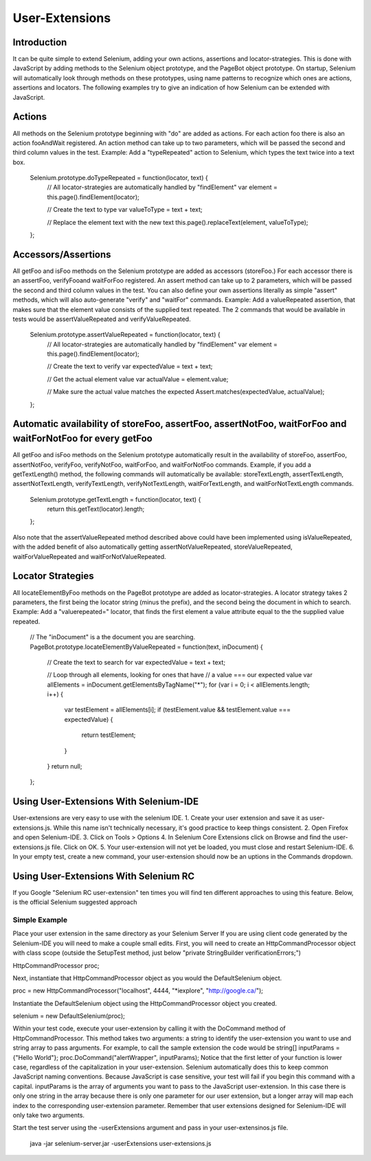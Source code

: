 
User-Extensions
===============
Introduction
------------------
It can be quite simple to extend Selenium, adding your own actions, assertions and locator-strategies. This is done with JavaScript by adding methods to the Selenium object prototype, and the PageBot object prototype. On startup, Selenium will automatically look through methods on these prototypes, using name patterns to recognize which ones are actions, assertions and locators.
The following examples try to give an indication of how Selenium can be extended with JavaScript.

Actions
-------

All methods on the Selenium prototype beginning with "do" are added as actions. For each action foo there is also an action fooAndWait registered. An action method can take up to two parameters, which will be passed the second and third column values in the test.
Example: Add a "typeRepeated" action to Selenium, which types the text twice into a text box.
        Selenium.prototype.doTypeRepeated = function(locator, text) {
            // All locator-strategies are automatically handled by "findElement"
            var element = this.page().findElement(locator);
        
            // Create the text to type
            var valueToType = text + text;
        
            // Replace the element text with the new text
            this.page().replaceText(element, valueToType);
        };
        
Accessors/Assertions
--------------------

All getFoo and isFoo methods on the Selenium prototype are added as accessors (storeFoo.) For each accessor there is an assertFoo, verifyFooand waitForFoo registered. An assert method can take up to 2 parameters, which will be passed the second and third column values in the test. You can also define your own assertions literally as simple "assert" methods, which will also auto-generate "verify" and "waitFor" commands.
Example: Add a valueRepeated assertion, that makes sure that the element value consists of the supplied text repeated. The 2 commands that would be available in tests would be assertValueRepeated and verifyValueRepeated.
        Selenium.prototype.assertValueRepeated = function(locator, text) {
            // All locator-strategies are automatically handled by "findElement"
            var element = this.page().findElement(locator);
        
            // Create the text to verify
            var expectedValue = text + text;
        
            // Get the actual element value
            var actualValue = element.value;
        
            // Make sure the actual value matches the expected
            Assert.matches(expectedValue, actualValue);
        };
        
Automatic availability of storeFoo, assertFoo, assertNotFoo, waitForFoo and waitForNotFoo for every getFoo
----------------------------------------------------------------------------------------------------------
All getFoo and isFoo methods on the Selenium prototype automatically result in the availability of storeFoo, assertFoo, assertNotFoo, verifyFoo, verifyNotFoo, waitForFoo, and waitForNotFoo commands.
Example, if you add a getTextLength() method, the following commands will automatically be available: storeTextLength, assertTextLength, assertNotTextLength, verifyTextLength, verifyNotTextLength, waitForTextLength, and waitForNotTextLength commands.
        Selenium.prototype.getTextLength = function(locator, text) {
            return this.getText(locator).length;
        };
        
Also note that the assertValueRepeated method described above could have been implemented using isValueRepeated, with the added benefit of also automatically getting assertNotValueRepeated, storeValueRepeated, waitForValueRepeated and waitForNotValueRepeated.

Locator Strategies
------------------

All locateElementByFoo methods on the PageBot prototype are added as locator-strategies. A locator strategy takes 2 parameters, the first being the locator string (minus the prefix), and the second being the document in which to search.
Example: Add a "valuerepeated=" locator, that finds the first element a value attribute equal to the the supplied value repeated.
        // The "inDocument" is a the document you are searching.
        PageBot.prototype.locateElementByValueRepeated = function(text, inDocument) {
            // Create the text to search for
            var expectedValue = text + text;
        
            // Loop through all elements, looking for ones that have 
            // a value === our expected value
            var allElements = inDocument.getElementsByTagName("*");
            for (var i = 0; i < allElements.length; i++) {
                var testElement = allElements[i];
                if (testElement.value && testElement.value === expectedValue) {
                    return testElement;
                }
            }
            return null;
        };

Using User-Extensions With Selenium-IDE
--------------------------------------

User-extensions are very easy to use with the selenium IDE. 
1. Create your user extension and save it as user-extensions.js. While this name isn't technically necessary, it's good practice to keep things consistent.
2. Open Firefox and open Selenium-IDE.
3. Click on Tools > Options
4. In Selenium Core Extensions click on Browse and find the user-extensions.js file. Click on OK.
5. Your user-extension will not yet be loaded, you must close and restart Selenium-IDE.
6. In your empty test, create a new command, your user-extension should now be an uptions in the Commands dropdown.

Using User-Extensions With Selenium RC
--------------------------------------

If you Google "Selenium RC user-extension" ten times you will find ten different approaches to using this feature. Below, is the official Selenium suggested approach

Simple Example
~~~~~~~~~~~~~

Place your user extension in the same directory as your Selenium Server
If you are using client code generated by the Selenium-IDE you will need to make a couple small edits. First, you will need to create an HttpCommandProcessor object with class scope (outside the SetupTest method, just below  "private StringBuilder verificationErrors;")

HttpCommandProcessor proc;

Next, instantiate that HttpCommandProcessor object as you would the DefaultSelenium object.

proc = new HttpCommandProcessor("localhost", 4444, "*iexplore", "http://google.ca/");

Instantiate the DefaultSelenium object using the HttpCommandProcessor object you created.

selenium = new DefaultSelenium(proc);

Within your test code, execute your user-extension by calling it with the DoCommand method of HttpCommandProcessor. This method takes two arguments: a string to identify the user-extension you want to use and string array to pass arguments. For example, to call the sample extension the code would be
string[] inputParams = {"Hello World"};
proc.DoCommand("alertWrapper", inputParams);
Notice that the first letter of your function is lower case, regardless of the capitalization in your user-extension. Selenium automatically does this to keep common JavaScript naming conventions. Because JavaScript is case sensitive, your test will fail if you begin this command with a capital. inputParams is the array of arguments you want to pass to the JavaScript user-extension. In this case there is only one string in the array because there is only one parameter for our user extension, but a longer array will map each index to the corresponding user-extension parameter. Remember that user extensions designed for Selenium-IDE will only take two arguments.

Start the test server using the -userExtensions argument and pass in your user-extensinos.js file. 

	java -jar selenium-server.jar -userExtensions user-extensions.js


